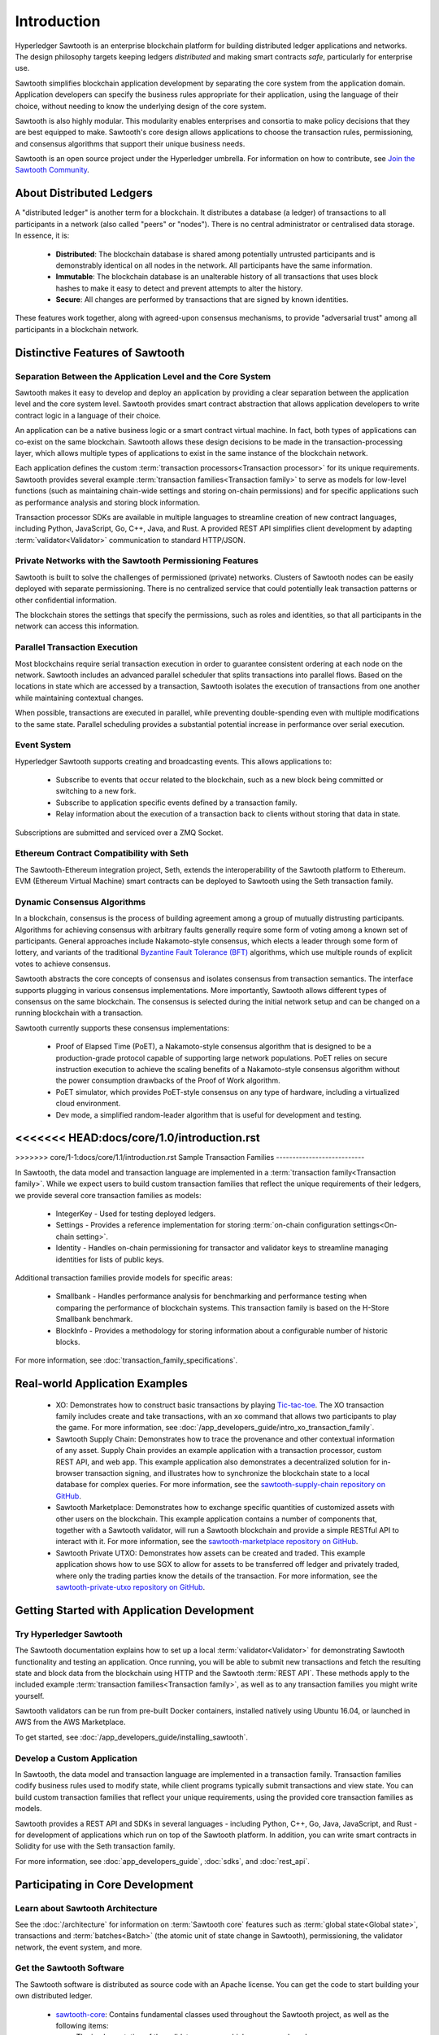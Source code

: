 ************
Introduction
************

Hyperledger Sawtooth is an enterprise blockchain platform for building
distributed ledger applications and networks. The design philosophy targets
keeping ledgers *distributed* and making smart contracts *safe*, particularly
for enterprise use.

Sawtooth simplifies blockchain application development by separating the core
system from the application domain. Application developers can specify the
business rules appropriate for their application, using the language of their
choice, without needing to know the underlying design of the core system.

Sawtooth is also highly modular. This modularity enables enterprises and
consortia to make policy decisions that they are best equipped to make.
Sawtooth's core design allows applications to choose the transaction rules,
permissioning, and consensus algorithms that support their unique business
needs.

Sawtooth is an open source project under the Hyperledger umbrella. For
information on how to contribute, see `Join the Sawtooth Community`_.


About Distributed Ledgers
=========================

A "distributed ledger" is another term for a blockchain. It distributes a
database (a ledger) of transactions to all participants in a network (also
called "peers" or "nodes"). There is no central administrator or centralised
data storage. In essence, it is:

    * **Distributed**: The blockchain database is shared among potentially
      untrusted participants and is demonstrably identical on all nodes
      in the network. All participants have the same information.

    * **Immutable**: The blockchain database is an unalterable history of all
      transactions that uses block hashes to make it easy to detect and
      prevent attempts to alter the history.

    * **Secure**: All changes are performed by transactions that are signed by
      known identities.

These features work together, along with agreed-upon consensus mechanisms, to
provide "adversarial trust" among all participants in a blockchain network.


Distinctive Features of Sawtooth
================================

Separation Between the Application Level and the Core System
------------------------------------------------------------

Sawtooth makes it easy to develop and deploy an application by providing a
clear separation between the application level and the core system level.
Sawtooth provides smart contract abstraction that allows application
developers to write contract logic in a language of their choice.

An application can be a native business logic or a smart contract virtual
machine. In fact, both types of applications can co-exist on the same
blockchain. Sawtooth allows these design decisions to be made in the
transaction-processing layer, which allows multiple types of applications to
exist in the same instance of the blockchain network.

Each application defines the custom
:term:`transaction processors<Transaction processor>` for its unique
requirements. Sawtooth provides several example
:term:`transaction families<Transaction family>` to serve as models for
low-level functions (such as maintaining chain-wide settings and storing
on-chain permissions) and for specific applications such as performance
analysis and storing block information.

Transaction processor SDKs are available in multiple languages to streamline
creation of new contract languages, including Python, JavaScript, Go, C++,
Java, and Rust. A provided REST API simplifies client development by
adapting :term:`validator<Validator>` communication to standard HTTP/JSON.

Private Networks with the Sawtooth Permissioning Features
---------------------------------------------------------

Sawtooth is built to solve the challenges of permissioned (private) networks.
Clusters of Sawtooth nodes can be easily deployed with separate permissioning.
There is no centralized service that could potentially leak transaction
patterns or other confidential information.

The blockchain stores the settings that specify the permissions, such as roles
and identities, so that all participants in the network can access this
information.

Parallel Transaction Execution
------------------------------

Most blockchains require serial transaction execution in order to guarantee
consistent ordering at each node on the network. Sawtooth includes an advanced
parallel scheduler that splits transactions into parallel flows. Based on the
locations in state which are accessed by a transaction, Sawtooth isolates the
execution of transactions from one another while maintaining contextual
changes.

When possible, transactions are executed in parallel, while preventing
double-spending even with multiple modifications to the same state. Parallel
scheduling provides a substantial potential increase in performance over
serial execution.

Event System
------------

Hyperledger Sawtooth supports creating and broadcasting events. This allows
applications to:

    * Subscribe to events that occur related to the blockchain, such as a new
      block being committed or switching to a new fork.

    * Subscribe to application specific events defined by a transaction family.

    * Relay information about the execution of a transaction back to clients
      without storing that data in state.

Subscriptions are submitted and serviced over a ZMQ Socket.

Ethereum Contract Compatibility with Seth
-----------------------------------------

The Sawtooth-Ethereum integration project, Seth, extends the interoperability
of the Sawtooth platform to Ethereum. EVM (Ethereum Virtual Machine) smart
contracts can be deployed to Sawtooth using the Seth transaction family.

.. _dynamic-consensus-label:

Dynamic Consensus Algorithms
----------------------------

In a blockchain, consensus is the process of building agreement among a group
of mutually distrusting participants. Algorithms for achieving consensus with
arbitrary faults generally require some form of voting among a known set of
participants. General approaches include Nakamoto-style consensus, which
elects a leader through some form of lottery, and variants of the traditional
`Byzantine Fault Tolerance (BFT)
<https://en.wikipedia.org/wiki/Byzantine_fault_tolerance>`_
algorithms, which use multiple rounds of explicit votes to achieve consensus.

Sawtooth abstracts the core concepts of consensus and isolates consensus from
transaction semantics. The interface supports plugging in various consensus
implementations. More importantly, Sawtooth allows different types of
consensus on the same blockchain. The consensus is selected during the initial
network setup and can be changed on a running blockchain with a transaction.

Sawtooth currently supports these consensus implementations:

    * Proof of Elapsed Time (PoET), a Nakamoto-style consensus algorithm that is
      designed to be a production-grade protocol capable of supporting large
      network populations. PoET relies on secure instruction execution to
      achieve the scaling benefits of a Nakamoto-style consensus algorithm
      without the power consumption drawbacks of the Proof of Work algorithm.

    * PoET simulator, which provides PoET-style consensus on any type of
      hardware, including a virtualized cloud environment.

    * Dev mode, a simplified random-leader algorithm that is useful for
      development and testing.

<<<<<<< HEAD:docs/core/1.0/introduction.rst
=======
.. _sample-transaction-families-label:

>>>>>>> core/1-1:docs/core/1.1/introduction.rst
Sample Transaction Families
---------------------------

In Sawtooth, the data model and transaction language are implemented
in a :term:`transaction family<Transaction family>`. While we expect users to
build custom transaction families that reflect the unique requirements of their
ledgers, we provide several core transaction families as models\:

    * IntegerKey - Used for testing deployed ledgers.

    * Settings - Provides a reference implementation for storing
      :term:`on-chain configuration settings<On-chain setting>`.

    * Identity - Handles on-chain permissioning for transactor
      and validator keys to streamline managing identities
      for lists of public keys.

Additional transaction families provide models for specific areas\:

    * Smallbank - Handles performance analysis for benchmarking
      and performance testing when comparing the performance of
      blockchain systems.
      This transaction family is based on the H-Store Smallbank benchmark.

    * BlockInfo - Provides a methodology for storing information
      about a configurable number of historic blocks.

For more information, see :doc:`transaction_family_specifications`.


Real-world Application Examples
===============================

  * XO: Demonstrates how to construct basic transactions by playing
    `Tic-tac-toe <https://en.wikipedia.org/wiki/Tic-tac-toe>`_. The
    XO transaction family includes create and take transactions, with an ``xo``
    command that allows two participants to play the game.
    For more information, see
    :doc:`/app_developers_guide/intro_xo_transaction_family`.

  * Sawtooth Supply Chain:
    Demonstrates how to trace the provenance and other
    contextual information of any asset. Supply Chain provides an
    example application with a transaction processor, custom REST API, and web
    app. This example application also demonstrates a decentralized solution
    for in-browser transaction signing, and illustrates how to synchronize the
    blockchain state to a local database for complex queries. For more
    information, see the `sawtooth-supply-chain repository on GitHub
    <https://github.com/hyperledger/sawtooth-supply-chain>`_.

  * Sawtooth Marketplace:
    Demonstrates how to exchange specific quantities of customized assets with
    other users on the blockchain. This example application contains a number
    of components that, together with a Sawtooth validator, will run a Sawtooth
    blockchain and provide a simple RESTful API to interact with it.  For more
    information, see the `sawtooth-marketplace repository on GitHub
    <https://github.com/hyperledger/sawtooth-marketplace>`_.

  * Sawtooth Private UTXO:
    Demonstrates how assets can be created and traded.
    This example application shows how to use SGX to allow for assets to be
    transferred off ledger and privately traded, where only the trading parties
    know the details of the transaction. For more information, see the
    `sawtooth-private-utxo repository on GitHub
    <https://github.com/hyperledger/sawtooth-private-utxo>`_.


Getting Started with Application Development
============================================

Try Hyperledger Sawtooth
------------------------

The Sawtooth documentation explains how to set up a local
:term:`validator<Validator>` for demonstrating Sawtooth functionality and
testing an application. Once running, you will be able to submit new
transactions and fetch the resulting state and block data from the blockchain
using HTTP and the Sawtooth :term:`REST API`. These methods apply to the
included example :term:`transaction families<Transaction family>`, as
well as to any transaction families you might write yourself.

Sawtooth validators can be run from pre-built Docker containers, installed
natively using Ubuntu 16.04, or launched in AWS from the AWS Marketplace.

To get started, see :doc:`/app_developers_guide/installing_sawtooth`.

Develop a Custom Application
----------------------------

In Sawtooth, the data model and transaction language are implemented in a
transaction family. Transaction families codify business rules used to modify
state, while client programs typically submit transactions and view state. You
can build custom transaction families that reflect your unique requirements,
using the provided core transaction families as models.

Sawtooth provides a REST API and SDKs in several languages - including Python,
C++, Go, Java, JavaScript, and Rust - for development of applications which run
on top of the Sawtooth platform. In addition, you can write smart contracts in
Solidity for use with the Seth transaction family.

For more information, see :doc:`app_developers_guide`, :doc:`sdks`, and
:doc:`rest_api`.

Participating in Core Development
=================================

Learn about Sawtooth Architecture
---------------------------------

See the :doc:`/architecture` for information on :term:`Sawtooth core`
features such
as :term:`global state<Global state>`, transactions and :term:`batches<Batch>`
(the atomic unit of state change in Sawtooth), permissioning, the validator
network, the event system, and more.

Get the Sawtooth Software
-------------------------

The Sawtooth software is distributed as source code with an Apache license. You
can get the code to start building your own distributed ledger.

  * `sawtooth-core <https://github.com/hyperledger/sawtooth-core>`_: Contains
    fundamental classes used throughout the Sawtooth project, as well as the
    following items:

    * The implementation of the validator process which runs on each node
    * SDKs for writing transaction processing or validation logic in a variety
      of languages
    * Dockerfiles to support development or launching a network of validators
    * Source files for this documentation

  * `Seth <https://github.com/hyperledger/sawtooth-seth>`_:
    Deploy Ethereum Virtual Machine (EVM) smart contracts to Sawtooth

  * `Sawtooth Marketplace <https://github.com/hyperledger/sawtooth-marketplace>`_:
    Exchange customized "Assets" with other users on the blockchain

  * `Sawtooth Supply Chain <https://github.com/hyperledger/sawtooth-supply-chain>`_:
    Trace the provenance and other contextual information of any asset

  * `Sawtooth Private UTXO <https://github.com/hyperledger/sawtooth-private-utxo>`_:
    Create and trade assets, using SGX to allow assets to be transferred
    off-ledger and traded privately

Join the Sawtooth Community
---------------------------

Sawtooth is an open source project under the Hyperledger umbrella. We welcome
working with individuals and companies interested in advancing distributed
ledger technology. Please see :doc:`/community` for ways to become a part of
the Sawtooth community.


Acknowledgements
================

This project uses software developed by the OpenSSL Project for use in the
OpenSSL Toolkit (http://www.openssl.org/).

This project relies on other third-party components. For details, see the
LICENSE and NOTICES files in the `sawtooth-core repository
<https://github.com/hyperledger/sawtooth-core>`_.

.. Licensed under Creative Commons Attribution 4.0 International License
.. https://creativecommons.org/licenses/by/4.0/
